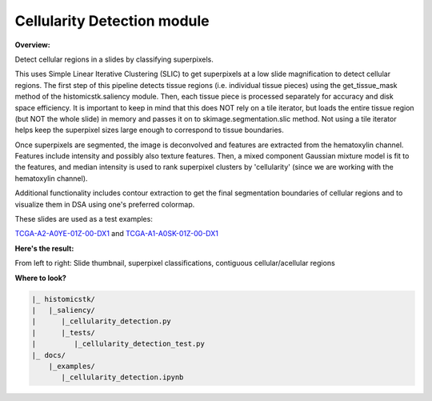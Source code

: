 
Cellularity Detection module
============================

**Overview:** 

Detect cellular regions in a slides by classifying superpixels.

This uses Simple Linear Iterative Clustering (SLIC) to get superpixels at
a low slide magnification to detect cellular regions. The first step of
this pipeline detects tissue regions (i.e. individual tissue pieces)
using the get_tissue_mask method of the histomicstk.saliency module. Then,
each tissue piece is processed separately for accuracy and disk space
efficiency. It is important to keep in mind that this does NOT rely on a
tile iterator, but loads the entire tissue region (but NOT the whole slide)
in memory and passes it on to skimage.segmentation.slic method. Not using
a tile iterator helps keep the superpixel sizes large enough to correspond
to tissue boundaries.

Once superpixels are segmented, the image is deconvolved and features are
extracted from the hematoxylin channel. Features include intensity and
possibly also texture features. Then, a mixed component Gaussian mixture
model is fit to the features, and median intensity is used to rank
superpixel clusters by 'cellularity' (since we are working with the
hematoxylin channel).

Additional functionality includes contour extraction to get the final
segmentation boundaries of cellular regions and to visualize them in DSA
using one's preferred colormap.

These slides are used as a test examples:

`TCGA-A2-A0YE-01Z-00-DX1 <http://candygram.neurology.emory.edu:8080/histomicstk#?image=5d586d76bd4404c6b1f286ae>`_
and
`TCGA-A1-A0SK-01Z-00-DX1 <http://candygram.neurology.emory.edu:8080/histomicstk#?image=5d817f5abd4404c6b1f744bb>`_

**Here's the result:**

From left to right: Slide thumbnail, superpixel classifications, contiguous cellular/acellular regions


.. image:: https://user-images.githubusercontent.com/22067552/65730355-7e92b600-e08f-11e9-918a-507f117f6d77.png
   :target: https://user-images.githubusercontent.com/22067552/65730355-7e92b600-e08f-11e9-918a-507f117f6d77.png
   :alt: cdetection


**Where to look?**

.. code-block::

   |_ histomicstk/
   |   |_saliency/
   |      |_cellularity_detection.py 
   |      |_tests/
   |         |_cellularity_detection_test.py
   |_ docs/
       |_examples/
          |_cellularity_detection.ipynb
